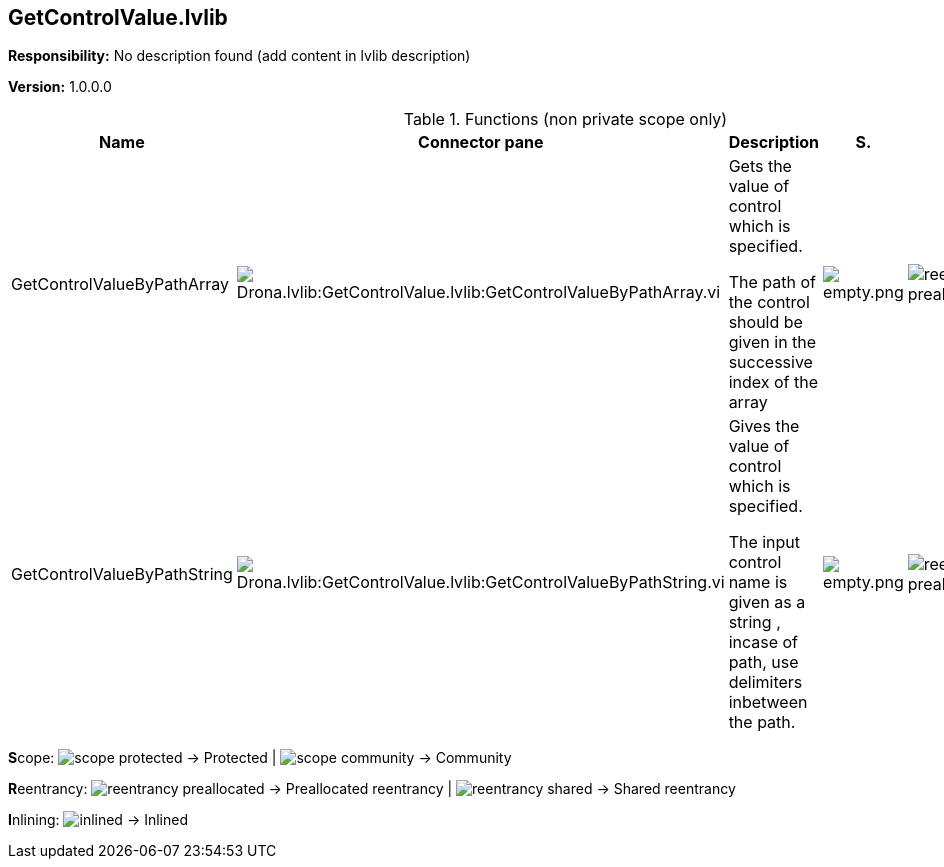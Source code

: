 == GetControlValue.lvlib

*Responsibility:*
No description found (add content in lvlib description)

*Version:* 1.0.0.0

.Functions (non private scope only)
[cols="<.<4d,<.<8a,<.<12d,<.<1a,<.<1a,<.<1a", %autowidth, frame=all, grid=all, stripes=none]
|===
|Name |Connector pane |Description |S. |R. |I.

|GetControlValueByPathArray
|image:Drona.lvlib_GetControlValue.lvlib_GetControlValueByPathArray.vi.png[Drona.lvlib:GetControlValue.lvlib:GetControlValueByPathArray.vi]
|+++Gets the value of control which is specified.+++

+++The path of the control should be given in the successive index of the array+++

|image:empty.png[empty.png]
|image:reentrancy-preallocated.png[reentrancy-preallocated.png]
|image:empty.png[empty.png]

|GetControlValueByPathString
|image:Drona.lvlib_GetControlValue.lvlib_GetControlValueByPathString.vi.png[Drona.lvlib:GetControlValue.lvlib:GetControlValueByPathString.vi]
|+++Gives the value of control which is specified. +++

+++The input control name is given as a string , incase of path, use delimiters inbetween the path.+++

|image:empty.png[empty.png]
|image:reentrancy-preallocated.png[reentrancy-preallocated.png]
|image:empty.png[empty.png]
|===

**S**cope: image:scope-protected.png[] -> Protected | image:scope-community.png[] -> Community

**R**eentrancy: image:reentrancy-preallocated.png[] -> Preallocated reentrancy | image:reentrancy-shared.png[] -> Shared reentrancy

**I**nlining: image:inlined.png[] -> Inlined

